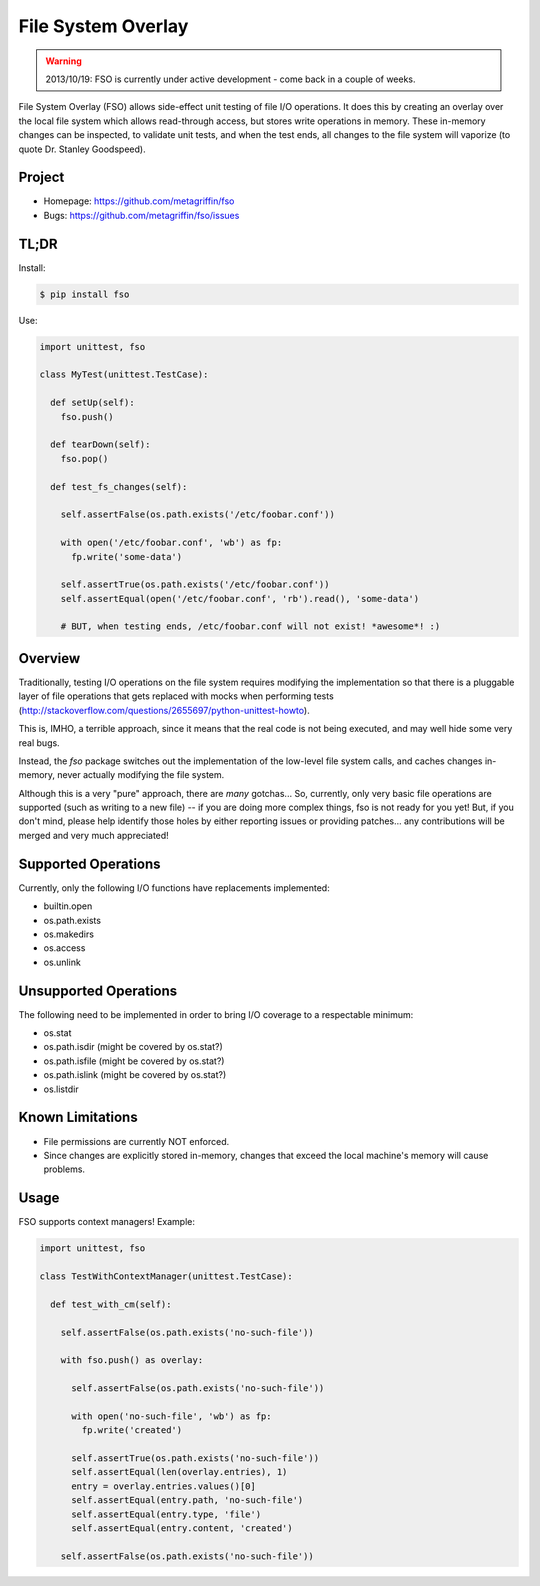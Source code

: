 ===================
File System Overlay
===================

.. warning::

  2013/10/19: FSO is currently under active development - come back in a
  couple of weeks.


File System Overlay (FSO) allows side-effect unit testing of file I/O
operations. It does this by creating an overlay over the local file
system which allows read-through access, but stores write operations
in memory. These in-memory changes can be inspected, to validate unit
tests, and when the test ends, all changes to the file system will
vaporize (to quote Dr. Stanley Goodspeed).


Project
=======

* Homepage: https://github.com/metagriffin/fso
* Bugs: https://github.com/metagriffin/fso/issues


TL;DR
=====

Install:

.. code-block:: bash

  $ pip install fso

Use:

.. code-block:: python

  import unittest, fso

  class MyTest(unittest.TestCase):

    def setUp(self):
      fso.push()

    def tearDown(self):
      fso.pop()

    def test_fs_changes(self):

      self.assertFalse(os.path.exists('/etc/foobar.conf'))

      with open('/etc/foobar.conf', 'wb') as fp:
        fp.write('some-data')

      self.assertTrue(os.path.exists('/etc/foobar.conf'))
      self.assertEqual(open('/etc/foobar.conf', 'rb').read(), 'some-data')

      # BUT, when testing ends, /etc/foobar.conf will not exist! *awesome*! :)


Overview
========

Traditionally, testing I/O operations on the file system requires
modifying the implementation so that there is a pluggable layer of
file operations that gets replaced with mocks when performing tests
(http://stackoverflow.com/questions/2655697/python-unittest-howto).

This is, IMHO, a terrible approach, since it means that the real code
is not being executed, and may well hide some very real bugs.

Instead, the `fso` package switches out the implementation of the
low-level file system calls, and caches changes in-memory, never
actually modifying the file system.

Although this is a very "pure" approach, there are *many* gotchas...
So, currently, only very basic file operations are supported (such as
writing to a new file) -- if you are doing more complex things, fso is
not ready for you yet! But, if you don't mind, please help identify
those holes by either reporting issues or providing patches... any
contributions will be merged and very much appreciated!


Supported Operations
====================

Currently, only the following I/O functions have replacements
implemented:

* builtin.open
* os.path.exists
* os.makedirs
* os.access
* os.unlink


Unsupported Operations
======================

The following need to be implemented in order to bring I/O coverage to
a respectable minimum:

* os.stat
* os.path.isdir (might be covered by os.stat?)
* os.path.isfile (might be covered by os.stat?)
* os.path.islink (might be covered by os.stat?)
* os.listdir


Known Limitations
=================

* File permissions are currently NOT enforced.
* Since changes are explicitly stored in-memory, changes that exceed
  the local machine's memory will cause problems.


Usage
=====

FSO supports context managers! Example:

.. code-block:: python

  import unittest, fso

  class TestWithContextManager(unittest.TestCase):

    def test_with_cm(self):

      self.assertFalse(os.path.exists('no-such-file'))

      with fso.push() as overlay:

        self.assertFalse(os.path.exists('no-such-file'))

        with open('no-such-file', 'wb') as fp:
          fp.write('created')

        self.assertTrue(os.path.exists('no-such-file'))
        self.assertEqual(len(overlay.entries), 1)
        entry = overlay.entries.values()[0]
        self.assertEqual(entry.path, 'no-such-file')
        self.assertEqual(entry.type, 'file')
        self.assertEqual(entry.content, 'created')

      self.assertFalse(os.path.exists('no-such-file'))

